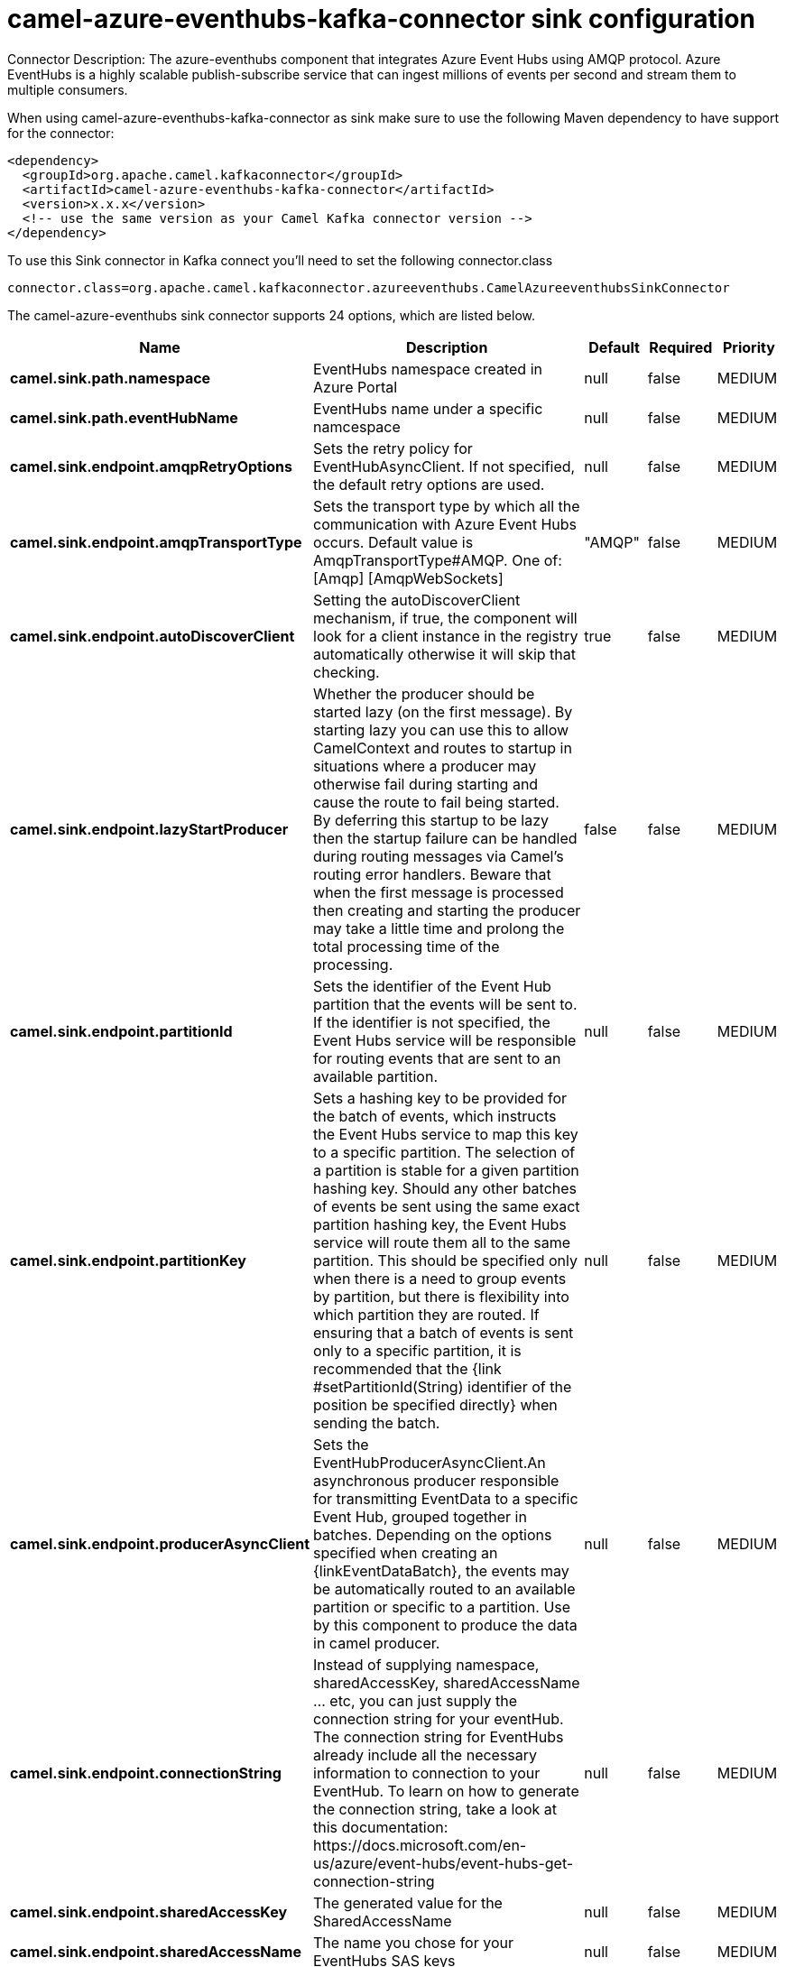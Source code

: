 // kafka-connector options: START
[[camel-azure-eventhubs-kafka-connector-sink]]
= camel-azure-eventhubs-kafka-connector sink configuration

Connector Description: The azure-eventhubs component that integrates Azure Event Hubs using AMQP protocol. Azure EventHubs is a highly scalable publish-subscribe service that can ingest millions of events per second and stream them to multiple consumers.

When using camel-azure-eventhubs-kafka-connector as sink make sure to use the following Maven dependency to have support for the connector:

[source,xml]
----
<dependency>
  <groupId>org.apache.camel.kafkaconnector</groupId>
  <artifactId>camel-azure-eventhubs-kafka-connector</artifactId>
  <version>x.x.x</version>
  <!-- use the same version as your Camel Kafka connector version -->
</dependency>
----

To use this Sink connector in Kafka connect you'll need to set the following connector.class

[source,java]
----
connector.class=org.apache.camel.kafkaconnector.azureeventhubs.CamelAzureeventhubsSinkConnector
----


The camel-azure-eventhubs sink connector supports 24 options, which are listed below.



[width="100%",cols="2,5,^1,1,1",options="header"]
|===
| Name | Description | Default | Required | Priority
| *camel.sink.path.namespace* | EventHubs namespace created in Azure Portal | null | false | MEDIUM
| *camel.sink.path.eventHubName* | EventHubs name under a specific namcespace | null | false | MEDIUM
| *camel.sink.endpoint.amqpRetryOptions* | Sets the retry policy for EventHubAsyncClient. If not specified, the default retry options are used. | null | false | MEDIUM
| *camel.sink.endpoint.amqpTransportType* | Sets the transport type by which all the communication with Azure Event Hubs occurs. Default value is AmqpTransportType#AMQP. One of: [Amqp] [AmqpWebSockets] | "AMQP" | false | MEDIUM
| *camel.sink.endpoint.autoDiscoverClient* | Setting the autoDiscoverClient mechanism, if true, the component will look for a client instance in the registry automatically otherwise it will skip that checking. | true | false | MEDIUM
| *camel.sink.endpoint.lazyStartProducer* | Whether the producer should be started lazy (on the first message). By starting lazy you can use this to allow CamelContext and routes to startup in situations where a producer may otherwise fail during starting and cause the route to fail being started. By deferring this startup to be lazy then the startup failure can be handled during routing messages via Camel's routing error handlers. Beware that when the first message is processed then creating and starting the producer may take a little time and prolong the total processing time of the processing. | false | false | MEDIUM
| *camel.sink.endpoint.partitionId* | Sets the identifier of the Event Hub partition that the events will be sent to. If the identifier is not specified, the Event Hubs service will be responsible for routing events that are sent to an available partition. | null | false | MEDIUM
| *camel.sink.endpoint.partitionKey* | Sets a hashing key to be provided for the batch of events, which instructs the Event Hubs service to map this key to a specific partition. The selection of a partition is stable for a given partition hashing key. Should any other batches of events be sent using the same exact partition hashing key, the Event Hubs service will route them all to the same partition. This should be specified only when there is a need to group events by partition, but there is flexibility into which partition they are routed. If ensuring that a batch of events is sent only to a specific partition, it is recommended that the {link #setPartitionId(String) identifier of the position be specified directly} when sending the batch. | null | false | MEDIUM
| *camel.sink.endpoint.producerAsyncClient* | Sets the EventHubProducerAsyncClient.An asynchronous producer responsible for transmitting EventData to a specific Event Hub, grouped together in batches. Depending on the options specified when creating an \{linkEventDataBatch}, the events may be automatically routed to an available partition or specific to a partition. Use by this component to produce the data in camel producer. | null | false | MEDIUM
| *camel.sink.endpoint.connectionString* | Instead of supplying namespace, sharedAccessKey, sharedAccessName ... etc, you can just supply the connection string for your eventHub. The connection string for EventHubs already include all the necessary information to connection to your EventHub. To learn on how to generate the connection string, take a look at this documentation: \https://docs.microsoft.com/en-us/azure/event-hubs/event-hubs-get-connection-string | null | false | MEDIUM
| *camel.sink.endpoint.sharedAccessKey* | The generated value for the SharedAccessName | null | false | MEDIUM
| *camel.sink.endpoint.sharedAccessName* | The name you chose for your EventHubs SAS keys | null | false | MEDIUM
| *camel.component.azure-eventhubs.amqpRetryOptions* | Sets the retry policy for EventHubAsyncClient. If not specified, the default retry options are used. | null | false | MEDIUM
| *camel.component.azure-eventhubs.amqpTransportType* | Sets the transport type by which all the communication with Azure Event Hubs occurs. Default value is AmqpTransportType#AMQP. One of: [Amqp] [AmqpWebSockets] | "AMQP" | false | MEDIUM
| *camel.component.azure-eventhubs.autoDiscoverClient* | Setting the autoDiscoverClient mechanism, if true, the component will look for a client instance in the registry automatically otherwise it will skip that checking. | true | false | MEDIUM
| *camel.component.azure-eventhubs.configuration* | The component configurations | null | false | MEDIUM
| *camel.component.azure-eventhubs.lazyStartProducer* | Whether the producer should be started lazy (on the first message). By starting lazy you can use this to allow CamelContext and routes to startup in situations where a producer may otherwise fail during starting and cause the route to fail being started. By deferring this startup to be lazy then the startup failure can be handled during routing messages via Camel's routing error handlers. Beware that when the first message is processed then creating and starting the producer may take a little time and prolong the total processing time of the processing. | false | false | MEDIUM
| *camel.component.azure-eventhubs.partitionId* | Sets the identifier of the Event Hub partition that the events will be sent to. If the identifier is not specified, the Event Hubs service will be responsible for routing events that are sent to an available partition. | null | false | MEDIUM
| *camel.component.azure-eventhubs.partitionKey* | Sets a hashing key to be provided for the batch of events, which instructs the Event Hubs service to map this key to a specific partition. The selection of a partition is stable for a given partition hashing key. Should any other batches of events be sent using the same exact partition hashing key, the Event Hubs service will route them all to the same partition. This should be specified only when there is a need to group events by partition, but there is flexibility into which partition they are routed. If ensuring that a batch of events is sent only to a specific partition, it is recommended that the {link #setPartitionId(String) identifier of the position be specified directly} when sending the batch. | null | false | MEDIUM
| *camel.component.azure-eventhubs.producerAsync Client* | Sets the EventHubProducerAsyncClient.An asynchronous producer responsible for transmitting EventData to a specific Event Hub, grouped together in batches. Depending on the options specified when creating an \{linkEventDataBatch}, the events may be automatically routed to an available partition or specific to a partition. Use by this component to produce the data in camel producer. | null | false | MEDIUM
| *camel.component.azure-eventhubs.autowiredEnabled* | Whether autowiring is enabled. This is used for automatic autowiring options (the option must be marked as autowired) by looking up in the registry to find if there is a single instance of matching type, which then gets configured on the component. This can be used for automatic configuring JDBC data sources, JMS connection factories, AWS Clients, etc. | true | false | MEDIUM
| *camel.component.azure-eventhubs.connectionString* | Instead of supplying namespace, sharedAccessKey, sharedAccessName ... etc, you can just supply the connection string for your eventHub. The connection string for EventHubs already include all the necessary information to connection to your EventHub. To learn on how to generate the connection string, take a look at this documentation: \https://docs.microsoft.com/en-us/azure/event-hubs/event-hubs-get-connection-string | null | false | MEDIUM
| *camel.component.azure-eventhubs.sharedAccessKey* | The generated value for the SharedAccessName | null | false | MEDIUM
| *camel.component.azure-eventhubs.sharedAccessName* | The name you chose for your EventHubs SAS keys | null | false | MEDIUM
|===



The camel-azure-eventhubs sink connector has no converters out of the box.





The camel-azure-eventhubs sink connector has no transforms out of the box.





The camel-azure-eventhubs sink connector has no aggregation strategies out of the box.
// kafka-connector options: END
